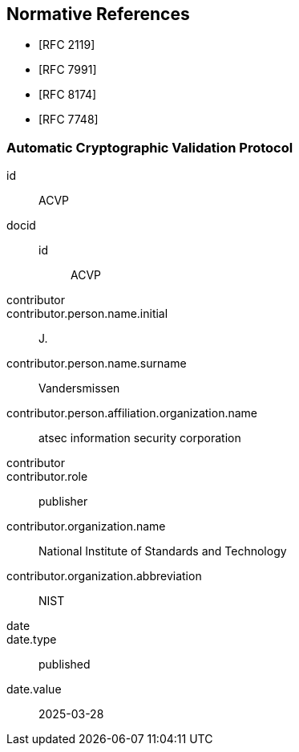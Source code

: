 
[bibliography]
== Normative References

* [[[RFC2119,RFC 2119]]]
* [[[RFC7991,RFC 7991]]]
* [[[RFC8174,RFC 8174]]]

* [[[RFC7748,RFC 7748]]]

[%bibitem]
=== Automatic Cryptographic Validation Protocol
id:: ACVP
docid::
  id::: ACVP
contributor::
contributor.person.name.initial:: J.
contributor.person.name.surname:: Vandersmissen
contributor.person.affiliation.organization.name:: atsec information security corporation
contributor::
contributor.role:: publisher
contributor.organization.name:: National Institute of Standards and Technology
contributor.organization.abbreviation:: NIST
date::
date.type:: published
date.value:: 2025-03-28
